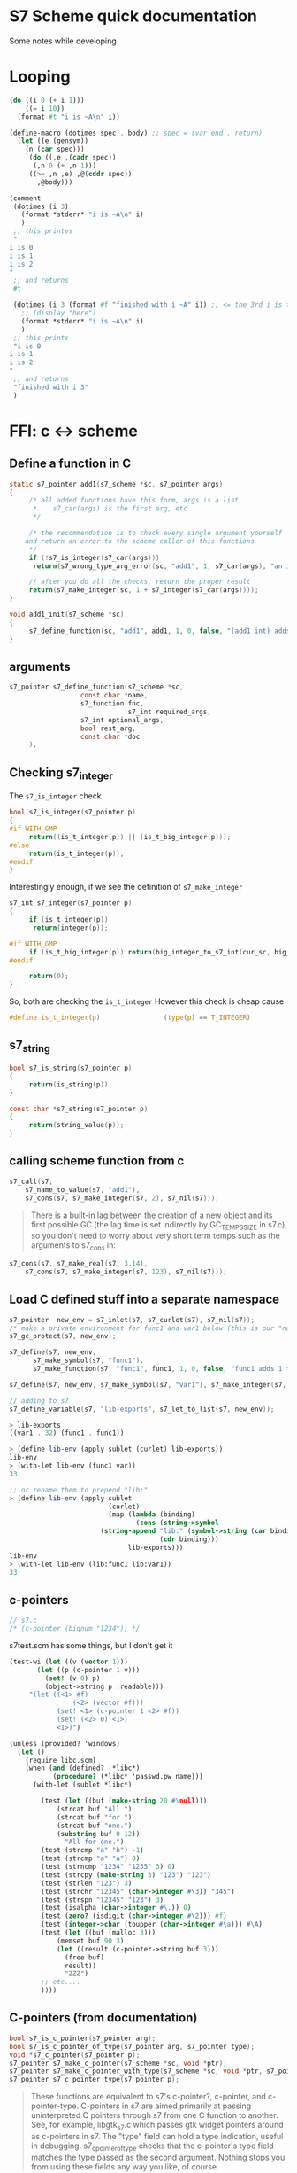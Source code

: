 * S7 Scheme quick documentation
  Some notes while developing
* Looping
  #+BEGIN_SRC scheme
(do ((i 0 (+ i 1)))
    ((= i 10))
  (format #t "i is ~A\n" i))
  #+END_SRC

  #+BEGIN_SRC scheme
(define-macro (dotimes spec . body)	;; spec = (var end . return)
  (let ((e (gensym))
	(n (car spec)))
    `(do ((,e ,(cadr spec))
	  (,n 0 (+ ,n 1)))
	 ((>= ,n ,e) ,@(cddr spec))
       ,@body)))

(comment
 (dotimes (i 3)
   (format *stderr* "i is ~A\n" i)
   )
 ;; this printes
 "
i is 0
i is 1
i is 2
"
 ;; and returns
 #t

 (dotimes (i 3 (format #f "finished with i ~A" i)) ;; <= the 3rd i is the return statement. could be anything
   ;; (display "here")
   (format *stderr* "i is ~A\n" i)
   )
 ;; this prints
 "i is 0
i is 1
i is 2
"
 ;; and returns
 "finished with i 3"
 )

  #+END_SRC
* FFI: c <-> scheme
** Define a function in C
   #+BEGIN_SRC c
static s7_pointer add1(s7_scheme *sc, s7_pointer args)
{
     /* all added functions have this form, args is a list, 
      ,*    s7_car(args) is the first arg, etc 
      ,*/

     /* the recommendation is to check every single argument yourself
	and return an error to the scheme caller of this functions
     ,*/
     if (!s7_is_integer(s7_car(args)))
	  return(s7_wrong_type_arg_error(sc, "add1", 1, s7_car(args), "an integer"));

     // after you do all the checks, return the proper result
     return(s7_make_integer(sc, 1 + s7_integer(s7_car(args))));
}

void add1_init(s7_scheme *sc)
{
     s7_define_function(sc, "add1", add1, 1, 0, false, "(add1 int) adds 1 to int");
}
   #+END_SRC
** arguments
   #+BEGIN_SRC c
s7_pointer s7_define_function(s7_scheme *sc,
			      const char *name,
			      s7_function fnc, 
                              s7_int required_args,
			      s7_int optional_args,
			      bool rest_arg,
			      const char *doc
     );
   #+END_SRC

** Checking s7_integer
   The =s7_is_integer= check
   #+BEGIN_SRC c
bool s7_is_integer(s7_pointer p)
{
#if WITH_GMP
     return((is_t_integer(p)) || (is_t_big_integer(p)));
#else
     return(is_t_integer(p));
#endif
}   
   #+END_SRC

   Interestingly enough, if we see the definition of =s7_make_integer=
   #+BEGIN_SRC c
s7_int s7_integer(s7_pointer p)
{
     if (is_t_integer(p))
	  return(integer(p));

#if WITH_GMP
     if (is_t_big_integer(p)) return(big_integer_to_s7_int(cur_sc, big_integer(p)));
#endif

     return(0);
}   
   #+END_SRC

   So, both are checking the =is_t_integer=
   However this check is cheap cause
   #+BEGIN_SRC c
#define is_t_integer(p)                (type(p) == T_INTEGER)
   #+END_SRC
** s7_string

   #+BEGIN_SRC c
bool s7_is_string(s7_pointer p)
{
     return(is_string(p));
}   
   #+END_SRC

   #+BEGIN_SRC c
const char *s7_string(s7_pointer p)
{
     return(string_value(p));
}   
   #+END_SRC

** calling scheme function from c
   #+BEGIN_SRC c
s7_call(s7, 
	s7_name_to_value(s7, "add1"), 
	s7_cons(s7, s7_make_integer(s7, 2), s7_nil(s7)));
   #+END_SRC

   #+BEGIN_QUOTE
   There is a built-in lag between the creation of a new object and
   its first possible GC (the lag time is set indirectly by
   GC_TEMPS_SIZE in s7.c), so you don't need to worry about very
   short term temps such as the arguments to s7_cons in:
   #+END_QUOTE

   #+BEGIN_SRC c
s7_cons(s7, s7_make_real(s7, 3.14), 
	s7_cons(s7, s7_make_integer(s7, 123), s7_nil(s7)));

   #+END_SRC

** Load C defined stuff into a separate namespace

   #+BEGIN_SRC c
s7_pointer  new_env = s7_inlet(s7, s7_curlet(s7), s7_nil(s7));
/* make a private environment for func1 and var1 below (this is our "namespace") */
s7_gc_protect(s7, new_env);

s7_define(s7, new_env, 
	  s7_make_symbol(s7, "func1"),
	  s7_make_function(s7, "func1", func1, 1, 0, false, "func1 adds 1 to its argument"));

s7_define(s7, new_env, s7_make_symbol(s7, "var1"), s7_make_integer(s7, 32));

// adding to s7
s7_define_variable(s7, "lib-exports", s7_let_to_list(s7, new_env));
   #+END_SRC
   
   #+BEGIN_SRC scheme
> lib-exports
((var1 . 32) (func1 . func1))

> (define lib-env (apply sublet (curlet) lib-exports))
lib-env
> (with-let lib-env (func1 var))
33

;; or rename them to prepend "lib:"
> (define lib-env (apply sublet 
                         (curlet) 
                         (map (lambda (binding) 
                                (cons (string->symbol 
				       (string-append "lib:" (symbol->string (car binding)))) 
                                      (cdr binding))) 
                              lib-exports)))
lib-env
> (with-let lib-env (lib:func1 lib:var1))
33

   #+END_SRC
   
** c-pointers
   #+BEGIN_SRC c
// s7.c
/* (c-pointer (bignum "1234")) */   
   #+END_SRC
   
   s7test.scm has some things, but I don't get it
   #+BEGIN_SRC scheme
(test-wi (let ((v (vector 1)))
	   (let ((p (c-pointer 1 v)))
	     (set! (v 0) p)
	     (object->string p :readable)))
	 "(let ((<1> #f)
                (<2> (vector #f)))
            (set! <1> (c-pointer 1 <2> #f))
            (set! (<2> 0) <1>)
            <1>)")
   #+END_SRC


   #+BEGIN_SRC scheme
(unless (provided? 'windows)
  (let ()
    (require libc.scm)
    (when (and (defined? '*libc*)
	       (procedure? (*libc* 'passwd.pw_name)))
      (with-let (sublet *libc*)

		(test (let ((buf (make-string 20 #\null)))
			(strcat buf "All ")
			(strcat buf "for ")
			(strcat buf "one.")
			(substring buf 0 12))
		      "All for one.")
		(test (strcmp "a" "b") -1)
		(test (strcmp "a" "a") 0)
		(test (strncmp "1234" "1235" 3) 0)
		(test (strcpy (make-string 3) "123") "123")
		(test (strlen "123") 3)
		(test (strchr "12345" (char->integer #\3)) "345")
		(test (strspn "12345" "123") 3)
		(test (isalpha (char->integer #\.)) 0)
		(test (zero? (isdigit (char->integer #\2))) #f)
		(test (integer->char (toupper (char->integer #\a))) #\A)
		(test (let ((buf (malloc 3)))
			(memset buf 90 3)
			(let ((result (c-pointer->string buf 3)))
			  (free buf)
			  result))
		      "ZZZ")
		;; etc....
		))))   
   #+END_SRC


** C-pointers (from documentation)
   #+BEGIN_SRC c
bool s7_is_c_pointer(s7_pointer arg);
bool s7_is_c_pointer_of_type(s7_pointer arg, s7_pointer type);
void *s7_c_pointer(s7_pointer p);
s7_pointer s7_make_c_pointer(s7_scheme *sc, void *ptr);
s7_pointer s7_make_c_pointer_with_type(s7_scheme *sc, void *ptr, s7_pointer type, s7_pointer info);
s7_pointer s7_c_pointer_type(s7_pointer p);

   #+END_SRC
   #+BEGIN_QUOTE
   These functions are equivalent to s7's c-pointer?, c-pointer, and
   c-pointer-type. C-pointers in s7 are aimed primarily at passing
   uninterpreted C pointers through s7 from one C function to
   another. See, for example, libgtk_s7.c which passes gtk widget
   pointers around as c-pointers in s7. The "type" field can hold a
   type indication, useful in debugging. s7_c_pointer_of_type checks
   that the c-pointer's type field matches the type passed as the
   second argument. Nothing stops you from using these fields any way
   you like, of course.
   #+END_QUOTE
   

   #+BEGIN_SRC c
static s7_pointer lg_make_GtkTextIter(s7_scheme *sc, s7_pointer args)
{
     GtkTextIter* result;
     result = (GtkTextIter*)calloc(1, sizeof(GtkTextIter));
     return(s7_make_c_pointer_with_type(sc, result, s7_make_symbol(sc, "GtkTextIter_"), make_xm_obj(sc, result)));
}

s7_define_function(sc, "GtkTextIter", lg_make_GtkTextIter, 0, 0, 0, "(GtkTextIter): a new GtkTextIter struct");
   #+END_SRC


   #+BEGIN_SRC c
s7_pointer s7_make_c_object(s7_scheme *sc, s7_int type, void *value)
{
     return(s7_make_c_object_with_let(sc, type, value, sc->nil));
}   
   #+END_SRC

** c-types
   #+BEGIN_QUOTE
   c-object? returns #t is its argument is a c-object. c-object-type
   returns the object's type tag (otherwise #f of course). This tag
   is also the position of the object's type in the (*s7* 'c-types)
   list. (*s7* 'c-types) returns a list of the types created by
   s7_make_c_type.
   #+END_QUOTE

   #+BEGIN_SRC scheme
(*s7* 'c-types)
   #+END_SRC

   #+BEGIN_SRC c
s7_int s7_make_c_type(s7_scheme *sc, const char *name)
{
     s7_int tag;
     c_object_t *c_type;
     tag = sc->num_c_object_types++;
     if (tag >= sc->c_object_types_size)
     {
	  if (sc->c_object_types_size == 0)
	  {
	       sc->c_object_types_size = 8;
	       sc->c_object_types = (c_object_t **)Calloc(sc->c_object_types_size, sizeof(c_object_t *));
	  }
	  else
	  {
	       sc->c_object_types_size = tag + 8;
	       sc->c_object_types = (c_object_t **)Realloc((void *)(sc->c_object_types), sc->c_object_types_size * sizeof(c_object_t *));
	  }
     }
     c_type = (c_object_t *)Calloc(1, sizeof(c_object_t));
     sc->c_object_types[tag] = c_type;
     c_type->type = tag;
     c_type->scheme_name = s7_make_permanent_string(sc, name);
     c_type->getter = sc->F;
     c_type->setter = sc->F;
     c_type->free = fallback_free;
     c_type->mark = fallback_mark;
     c_type->ref = fallback_ref;
     c_type->set = fallback_set;
     c_type->outer_type = T_C_OBJECT;
     c_type->length = fallback_length;
     /* all other fields are NULL */
     return(tag);
}

   #+END_SRC
* About GC
  #+BEGIN_QUOTE
  If you create an s7 object in C, that object needs to be GC
  protected if there is any chance the GC might run without an
  existing Scheme-level reference to it. s7_gc_protect places the
  object in a vector that the GC always checks, returning the
  object's location in that table. s7_gc_unprotect_at unprotects the
  object (removes it from the vector) using the location passed to
  it. s7_gc_protected_at returns the object at the given location
  #+END_QUOTE
* Openlet, functions etc
  If the function is defined in scheme, its signature is the value of the '+signature+ variable in its closure:
  
  #+BEGIN_SRC scheme
> (define f1 (let ((+documentation+ "helpful info") 
                   (+signature+ '(boolean? real?)))
	       (lambda (x) 
		 (positive? x))))
f1
> (documentation f1)
"helpful info"
> (signature f1)
(boolean? real?)
  #+END_SRC

  We could do the same thing using methods:

  #+BEGIN_SRC scheme
> (define f1 (let ((documentation (lambda (f) "helpful info"))
                   (signature (lambda (f) '(boolean? real?))))
	       (openlet  ; openlet alerts s7 that f1 has methods
		(lambda (x) 
		  (positive? x)))))
> (documentation f1)
"helpful info"
> (signature f1)
(boolean? real?)

  #+END_SRC
* Autoloading
  Useful functions in s7.c:
  - find_autoload_name

  Autload gives info about what to do when stumbling upon a symbol that is undefind
  #+BEGIN_SRC scheme
(autoload 'aod.clj "aod/clj.scm")  
  #+END_SRC

  later on, whenever i try to access =aod.clj=, if it's not defined, it will try to =resolve= it.
  The =resolving= tactic is the 2nd argument, which can be a string (what file to load) or a lambda to do something.

  #+BEGIN_QUOTE
  This info can be declared via autoload, a function of two arguments,
  the symbol that triggers the autoload, and either a filename or a
  function. If a filename, s7 loads that file; if a function, it is
  called with one argument, the current (calling) environment.
  #+END_QUOTE

  The =provide= simply puts that symbol into the =*features*= list.
* Macros, expansions etc
  #+BEGIN_QUOTE
   define-expansion defines a macro that expands at read-time. It has
   the same syntax as define-macro, and (in normal use) the same
   result, but it is much faster because it expands only
   once. Similarly, define-expansion* defines a read-time macro*. (See
   also define-with-macros in s7test.scm for a way to expand macros in
   a function body at definition time). Since the reader knows almost
   nothing about the code it is reading, you need to make sure the
   expansion is defined at the top level and that its name is
   unique. The reader does know about global variables, so:
  #+END_QUOTE

  Check
  - define-with-macros
    :) should be useful for imgui macros and cpu
